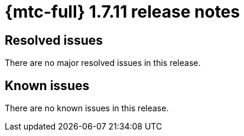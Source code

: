
// Module included in the following assemblies:
//
// * migration_toolkit_for_containers/release_notes/mtc-release-notes-1-7.adoc
:_mod-docs-content-type: REFERENCE
[id="migration-mtc-release-notes-1-7-11_{context}"]
= {mtc-full} 1.7.11 release notes

[id="resolved-issues-1-7-11_{context}"]
== Resolved issues

There are no major resolved issues in this release.

[id="known-issues-1-7-11_{context}"]
== Known issues

There are no known issues in this release.
